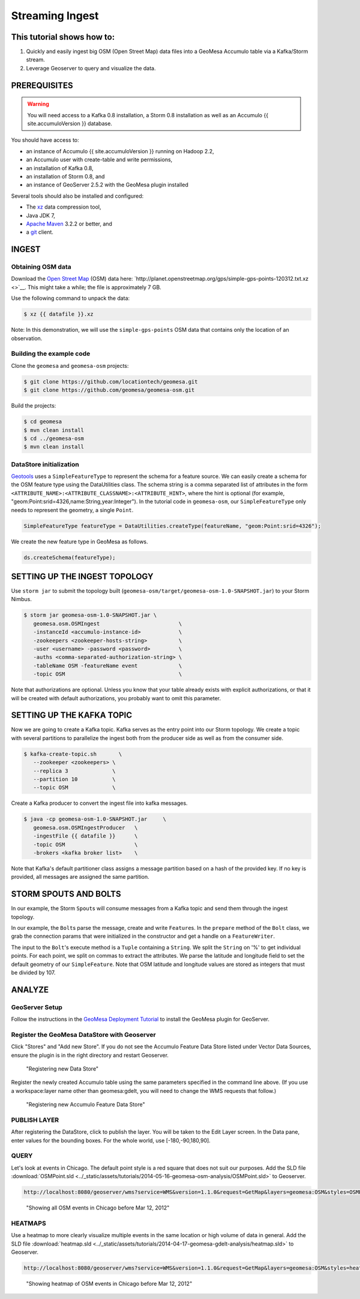 Streaming Ingest
================

This tutorial shows how to:
---------------------------

1. Quickly and easily ingest big OSM (Open Street Map) data files into a
   GeoMesa Accumulo table via a Kafka/Storm stream.
2. Leverage Geoserver to query and visualize the data.

PREREQUISITES
-------------

.. warning::

    You will need access to a Kafka 0.8 installation, a Storm 0.8 installation as well as an Accumulo {{ site.accumuloVersion }} database.

You should have access to:

-  an instance of Accumulo {{ site.accumuloVersion }} running on Hadoop
   2.2,
-  an Accumulo user with create-table and write permissions,
-  an installation of Kafka 0.8,
-  an installation of Storm 0.8, and
-  an instance of GeoServer 2.5.2 with the GeoMesa plugin installed

Several tools should also be installed and configured:

-  The `xz <http://tukanni.org/xz/>`__ data compression tool,
-  Java JDK 7,
-  `Apache Maven <http://maven.apache.org>`__ 3.2.2 or better, and
-  a `git <http://git-scm.com/>`__ client.

INGEST
------

Obtaining OSM data
~~~~~~~~~~~~~~~~~~

Download the `Open Street Map <http://planet.openstreetmap.org/>`__
(OSM) data here:
`http://planet.openstreetmap.org/gps/simple-gps-points-120312.txt.xz <>`__.
This might take a while; the file is approximately 7 GB.

Use the following command to unpack the data:

.. code-block:: bash

    $ xz {{ datafile }}.xz

Note: In this demonstration, we will use the ``simple-gps-points`` OSM
data that contains only the location of an observation.

Building the example code
~~~~~~~~~~~~~~~~~~~~~~~~~

Clone the ``geomesa`` and ``geomesa-osm`` projects:

.. code-block:: bash

    $ git clone https://github.com/locationtech/geomesa.git
    $ git clone https://github.com/geomesa/geomesa-osm.git

Build the projects:

.. code-block:: bash

    $ cd geomesa
    $ mvn clean install
    $ cd ../geomesa-osm
    $ mvn clean install

DataStore initialization
~~~~~~~~~~~~~~~~~~~~~~~~

`Geotools <http://geotools.org/>`__ uses a ``SimpleFeatureType`` to
represent the schema for a feature source. We can easily create a schema
for the OSM feature type using the DataUtilities class. The schema
string is a comma separated list of attributes in the form
``<ATTRIBUTE_NAME>:<ATTRIBUTE_CLASSNAME>:<ATTRIBUTE_HINT>``, where the
hint is optional (for example,
"geom:Point:srid=4326,name:String,year:Integer"). In the tutorial code
in ``geomesa-osm``, our ``SimpleFeatureType`` only needs to represent
the geometry, a single ``Point``.

.. code-block:: java

    SimpleFeatureType featureType = DataUtilities.createType(featureName, "geom:Point:srid=4326");

We create the new feature type in GeoMesa as follows.

.. code-block:: java

    ds.createSchema(featureType);

SETTING UP THE INGEST TOPOLOGY
------------------------------

Use ``storm jar`` to submit the topology built
(``geomesa-osm/target/geomesa-osm-1.0-SNAPSHOT.jar``) to your Storm
Nimbus.

.. code-block:: bash

    $ storm jar geomesa-osm-1.0-SNAPSHOT.jar \
       geomesa.osm.OSMIngest                         \
       -instanceId <accumulo-instance-id>            \
       -zookeepers <zookeeper-hosts-string>          \
       -user <username> -password <password>         \
       -auths <comma-separated-authorization-string> \
       -tableName OSM -featureName event             \
       -topic OSM                                    \

Note that authorizations are optional. Unless you know that your table
already exists with explicit authorizations, or that it will be created
with default authorizations, you probably want to omit this parameter.

SETTING UP THE KAFKA TOPIC
--------------------------

Now we are going to create a Kafka topic. Kafka serves as the entry
point into our Storm topology. We create a topic with several partitions
to parallelize the ingest both from the producer side as well as from
the consumer side.

.. code-block:: bash

    $ kafka-create-topic.sh       \
       --zookeeper <zookeepers> \
       --replica 3              \
       --partition 10           \
       --topic OSM              \

Create a Kafka producer to convert the ingest file into kafka messages.

.. code-block:: bash

    $ java -cp geomesa-osm-1.0-SNAPSHOT.jar     \
       geomesa.osm.OSMIngestProducer   \
       -ingestFile {{ datafile }}      \
       -topic OSM                      \
       -brokers <kafka broker list>    \

Note that Kafka's default partitioner class assigns a message partition
based on a hash of the provided key. If no key is provided, all messages
are assigned the same partition.

.. code-block:: java
    :linenos:

    for (String x = bufferedReader.readLine(); x != null; x = bufferedReader.readLine()) {
        producer.send(new KeyedMessage<String, String>(topic, String.valueOf(rnd.nextInt()), x));
    }

STORM SPOUTS AND BOLTS
----------------------

In our example, the Storm ``Spout``\ s will consume messages from a
Kafka topic and send them through the ingest topology.

.. code-block:: java
    :linenos:

    public void nextTuple() {
        if(kafkaIterator.hasNext()) {
            List<Object> messages = new ArrayList<Object>();
            messages.add(kafkaIterator.next().message());
            _collector.emit(messages);
        }
    }

In our example, the ``Bolt``\ s parse the message, create and write
``Feature``\ s. In the ``prepare`` method of the ``Bolt`` class, we grab
the connection params that were initialized in the constructor and get a
handle on a ``FeatureWriter``.

.. code-block:: java
    :linenos:

    ds = DataStoreFinder.getDataStore(connectionParams);
    SimpleFeatureType featureType = ds.getSchema(featureName);
    featureBuilder = new SimpleFeatureBuilder(featureType);
    featureWriter = ds.getFeatureWriter(featureName, Transaction.AUTO_COMMIT);

The input to the ``Bolt``'s execute method is a ``Tuple`` containing a
``String``. We split the ``String`` on '%' to get individual points. For
each point, we split on commas to extract the attributes. We parse the
latitude and longitude field to set the default geometry of our
``SimpleFeature``. Note that OSM latitude and longitude values are
stored as integers that must be divided by 107.

.. code-block:: java
    :linenos:

    private Geometry getGeometry(final String[] attributes) {
        final Double lat = (double)Integer.parseInt(attributes[LATITUDE_COL_IDX]) / 1e7;
        final Double lon = (double)Integer.parseInt(attributes[LONGITUDE_COL_IDX]) / 1e7; 
        return geometryFactory.createPoint(new Coordinate(lon, lat));
    }
    
    public void execute(Tuple tuple) { 
        featureBuilder.reset(); 
        final SimpleFeature simpleFeature =
            featureBuilder.buildFeature(String.valueOf(UUID.randomUUID().getMostSignificantBits()));
        SimpleFeature.setDefaultGeometry(getGeometry(attributes));

        try {
            final SimpleFeature next = featureWriter.next();
            for (int i = 0; i < simpleFeature.getAttributeCount(); i++) {
                next.setAttribute(i, simpleFeature.getAttribute(i));
            }
            ((FeatureIdImpl)next.getIdentifier()).setID(simpleFeature.getID());
            featureWriter.write();
        }
    }


ANALYZE
-------

GeoServer Setup
~~~~~~~~~~~~~~~

Follow the instructions in the `GeoMesa Deployment
Tutorial </geomesa-deployment/>`__ to install the GeoMesa plugin for
GeoServer.

Register the GeoMesa DataStore with Geoserver
~~~~~~~~~~~~~~~~~~~~~~~~~~~~~~~~~~~~~~~~~~~~~

Click "Stores" and "Add new Store". If you do not see the Accumulo
Feature Data Store listed under Vector Data Sources, ensure the plugin
is in the right directory and restart Geoserver.

.. figure:: ../_static/img/tutorials/2014-04-17-geomesa-gdelt-analysis/Accumulo_Feature_Data_Store.png
   :alt: "Registering new Data Store"

   "Registering new Data Store"

Register the newly created Accumulo table using the same parameters
specified in the command line above. (If you use a workspace:layer name
other than geomesa:gdelt, you will need to change the WMS requests that
follow.)

.. figure:: ../_static/img/tutorials/2014-05-16-geomesa-osm-analysis/GeoserverAccumuloStoreRegistration.png
   :alt: "Registering new Accumulo Feature Data Store"

   "Registering new Accumulo Feature Data Store"

PUBLISH LAYER
~~~~~~~~~~~~~

After registering the DataStore, click to publish the layer. You will be
taken to the Edit Layer screen. In the Data pane, enter values for the
bounding boxes. For the whole world, use [-180,-90,180,90].

QUERY
~~~~~

Let's look at events in Chicago. The default point style is a red square
that does not suit our purposes. Add the SLD file 
:download:`OSMPoint.sld <../_static/assets/tutorials/2014-05-16-geomesa-osm-analysis/OSMPoint.sld>`
to Geoserver.

.. code-block:: bash

    http://localhost:8080/geoserver/wms?service=WMS&version=1.1.0&request=GetMap&layers=geomesa:OSM&styles=OSMPoint&bbox=-87.63,41.88,-87.61,41.9&width=1400&height=600&srs=EPSG:4326&format=application/openlayers

.. figure:: ../_static/img/tutorials/2014-05-16-geomesa-osm-analysis/ChicagoPoint.png
   :alt: "Showing all OSM events in Chicago before Mar 12, 2012"

   "Showing all OSM events in Chicago before Mar 12, 2012"

HEATMAPS
~~~~~~~~

Use a heatmap to more clearly visualize multiple events in the same
location or high volume of data in general. Add the SLD file
:download:`heatmap.sld <../_static/assets/tutorials/2014-04-17-geomesa-gdelt-analysis/heatmap.sld>`
to Geoserver.

.. code-block:: bash

    http://localhost:8080/geoserver/wms?service=WMS&version=1.1.0&request=GetMap&layers=geomesa:OSM&styles=heatmap&bbox=-87.63,41.88,-87.61,41.9&width=1400&height=600&srs=EPSG:4326&format=application/openlayers

.. figure:: ../_static/img/tutorials/2014-05-16-geomesa-osm-analysis/ChicagoDensity.png
   :alt: "Showing heatmap of OSM events in Chicago before Mar 12, 2012"

   "Showing heatmap of OSM events in Chicago before Mar 12, 2012"
